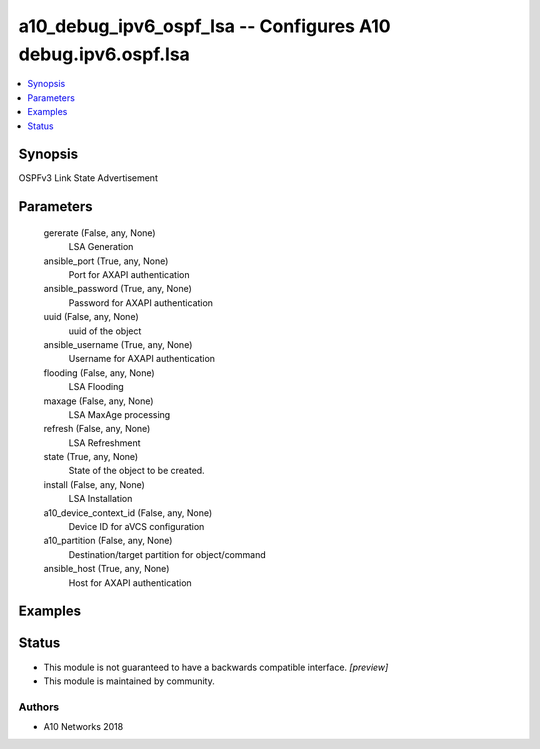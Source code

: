 .. _a10_debug_ipv6_ospf_lsa_module:


a10_debug_ipv6_ospf_lsa -- Configures A10 debug.ipv6.ospf.lsa
=============================================================

.. contents::
   :local:
   :depth: 1


Synopsis
--------

OSPFv3 Link State Advertisement






Parameters
----------

  gererate (False, any, None)
    LSA Generation


  ansible_port (True, any, None)
    Port for AXAPI authentication


  ansible_password (True, any, None)
    Password for AXAPI authentication


  uuid (False, any, None)
    uuid of the object


  ansible_username (True, any, None)
    Username for AXAPI authentication


  flooding (False, any, None)
    LSA Flooding


  maxage (False, any, None)
    LSA MaxAge processing


  refresh (False, any, None)
    LSA Refreshment


  state (True, any, None)
    State of the object to be created.


  install (False, any, None)
    LSA Installation


  a10_device_context_id (False, any, None)
    Device ID for aVCS configuration


  a10_partition (False, any, None)
    Destination/target partition for object/command


  ansible_host (True, any, None)
    Host for AXAPI authentication









Examples
--------

.. code-block:: yaml+jinja

    





Status
------




- This module is not guaranteed to have a backwards compatible interface. *[preview]*


- This module is maintained by community.



Authors
~~~~~~~

- A10 Networks 2018

